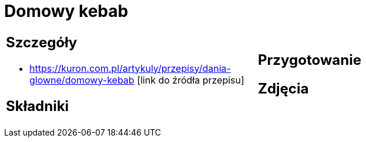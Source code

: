 = Domowy kebab

[cols=".<a,.<a"]
[frame=none]
[grid=none]
|===
|
== Szczegóły
* https://kuron.com.pl/artykuly/przepisy/dania-glowne/domowy-kebab [link do źródła przepisu]

== Składniki

|
== Przygotowanie

== Zdjęcia
|===
